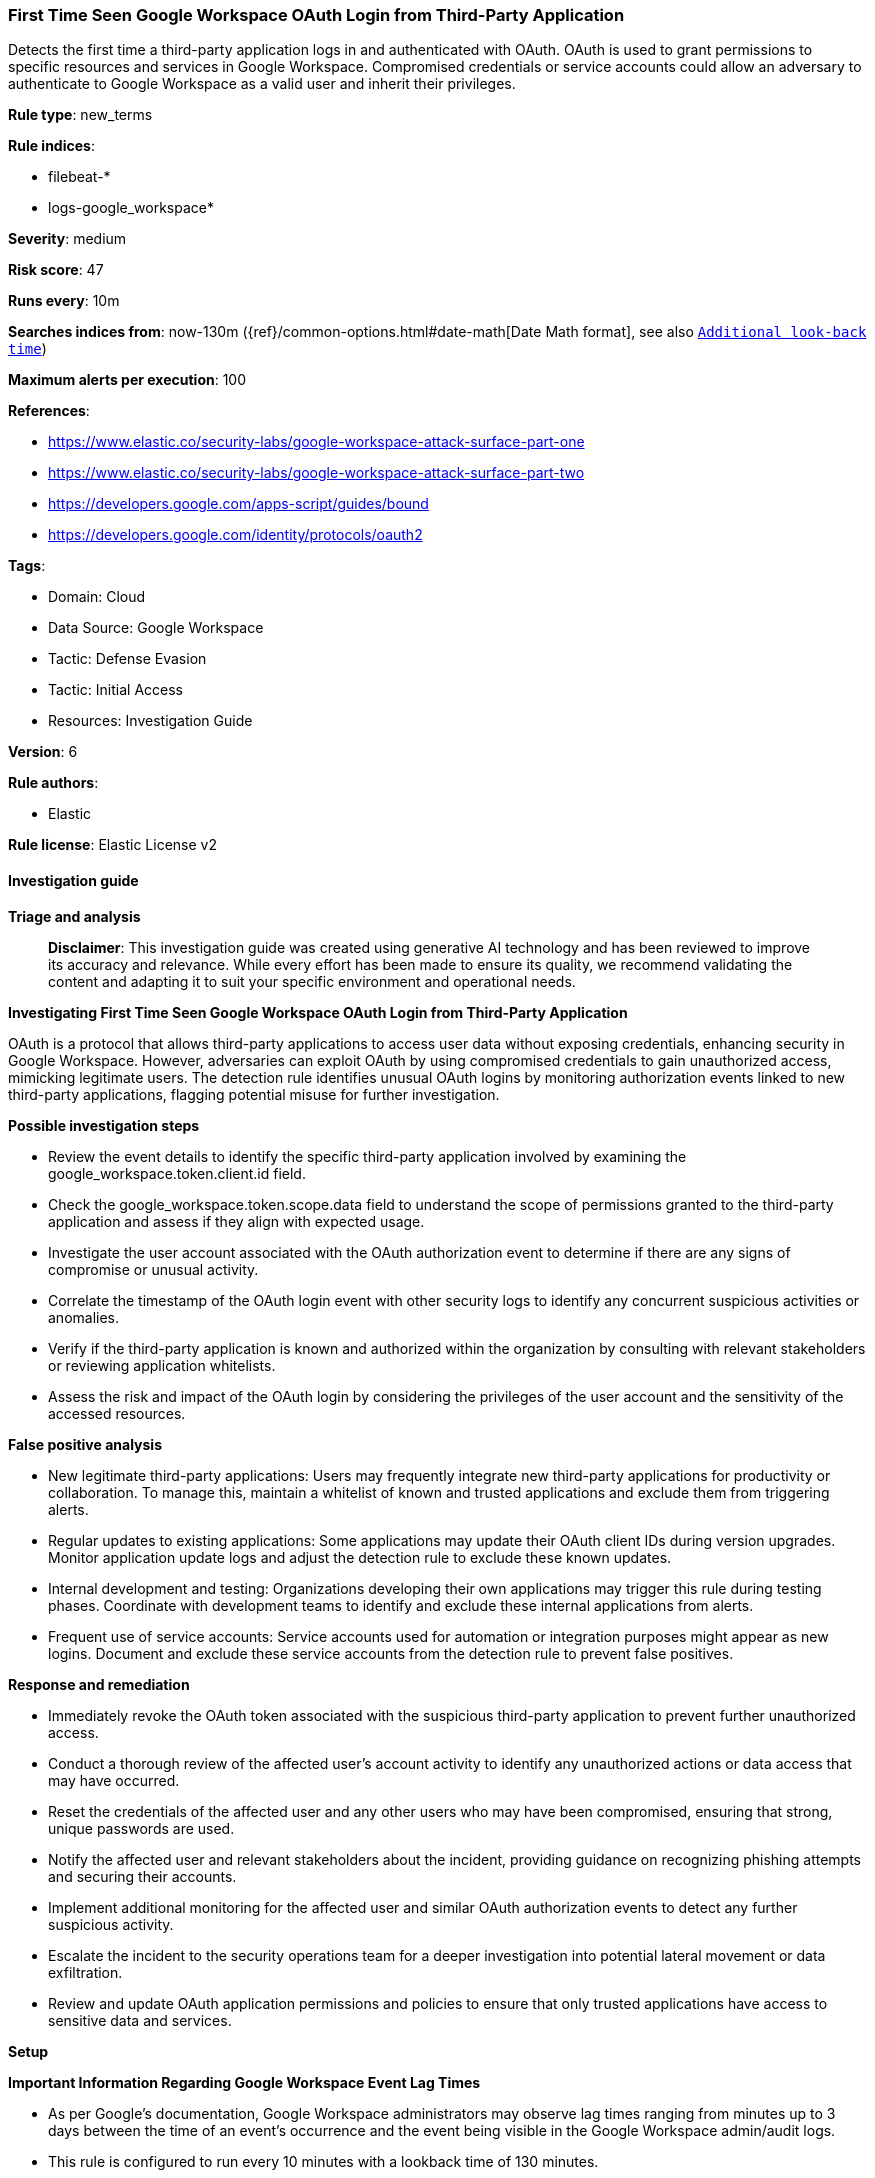 [[prebuilt-rule-8-17-4-first-time-seen-google-workspace-oauth-login-from-third-party-application]]
=== First Time Seen Google Workspace OAuth Login from Third-Party Application

Detects the first time a third-party application logs in and authenticated with OAuth. OAuth is used to grant permissions to specific resources and services in Google Workspace. Compromised credentials or service accounts could allow an adversary to authenticate to Google Workspace as a valid user and inherit their privileges.

*Rule type*: new_terms

*Rule indices*: 

* filebeat-*
* logs-google_workspace*

*Severity*: medium

*Risk score*: 47

*Runs every*: 10m

*Searches indices from*: now-130m ({ref}/common-options.html#date-math[Date Math format], see also <<rule-schedule, `Additional look-back time`>>)

*Maximum alerts per execution*: 100

*References*: 

* https://www.elastic.co/security-labs/google-workspace-attack-surface-part-one
* https://www.elastic.co/security-labs/google-workspace-attack-surface-part-two
* https://developers.google.com/apps-script/guides/bound
* https://developers.google.com/identity/protocols/oauth2

*Tags*: 

* Domain: Cloud
* Data Source: Google Workspace
* Tactic: Defense Evasion
* Tactic: Initial Access
* Resources: Investigation Guide

*Version*: 6

*Rule authors*: 

* Elastic

*Rule license*: Elastic License v2


==== Investigation guide



*Triage and analysis*


> **Disclaimer**:
> This investigation guide was created using generative AI technology and has been reviewed to improve its accuracy and relevance. While every effort has been made to ensure its quality, we recommend validating the content and adapting it to suit your specific environment and operational needs.


*Investigating First Time Seen Google Workspace OAuth Login from Third-Party Application*


OAuth is a protocol that allows third-party applications to access user data without exposing credentials, enhancing security in Google Workspace. However, adversaries can exploit OAuth by using compromised credentials to gain unauthorized access, mimicking legitimate users. The detection rule identifies unusual OAuth logins by monitoring authorization events linked to new third-party applications, flagging potential misuse for further investigation.


*Possible investigation steps*


- Review the event details to identify the specific third-party application involved by examining the google_workspace.token.client.id field.
- Check the google_workspace.token.scope.data field to understand the scope of permissions granted to the third-party application and assess if they align with expected usage.
- Investigate the user account associated with the OAuth authorization event to determine if there are any signs of compromise or unusual activity.
- Correlate the timestamp of the OAuth login event with other security logs to identify any concurrent suspicious activities or anomalies.
- Verify if the third-party application is known and authorized within the organization by consulting with relevant stakeholders or reviewing application whitelists.
- Assess the risk and impact of the OAuth login by considering the privileges of the user account and the sensitivity of the accessed resources.


*False positive analysis*


- New legitimate third-party applications: Users may frequently integrate new third-party applications for productivity or collaboration. To manage this, maintain a whitelist of known and trusted applications and exclude them from triggering alerts.
- Regular updates to existing applications: Some applications may update their OAuth client IDs during version upgrades. Monitor application update logs and adjust the detection rule to exclude these known updates.
- Internal development and testing: Organizations developing their own applications may trigger this rule during testing phases. Coordinate with development teams to identify and exclude these internal applications from alerts.
- Frequent use of service accounts: Service accounts used for automation or integration purposes might appear as new logins. Document and exclude these service accounts from the detection rule to prevent false positives.


*Response and remediation*


- Immediately revoke the OAuth token associated with the suspicious third-party application to prevent further unauthorized access.
- Conduct a thorough review of the affected user's account activity to identify any unauthorized actions or data access that may have occurred.
- Reset the credentials of the affected user and any other users who may have been compromised, ensuring that strong, unique passwords are used.
- Notify the affected user and relevant stakeholders about the incident, providing guidance on recognizing phishing attempts and securing their accounts.
- Implement additional monitoring for the affected user and similar OAuth authorization events to detect any further suspicious activity.
- Escalate the incident to the security operations team for a deeper investigation into potential lateral movement or data exfiltration.
- Review and update OAuth application permissions and policies to ensure that only trusted applications have access to sensitive data and services.


*Setup*



*Important Information Regarding Google Workspace Event Lag Times*

- As per Google's documentation, Google Workspace administrators may observe lag times ranging from minutes up to 3 days between the time of an event's occurrence and the event being visible in the Google Workspace admin/audit logs.
- This rule is configured to run every 10 minutes with a lookback time of 130 minutes.
- To reduce the risk of false negatives, consider reducing the interval that the Google Workspace (formerly G Suite) Filebeat module polls Google's reporting API for new events.
- By default, `var.interval` is set to 2 hours (2h). Consider changing this interval to a lower value, such as 10 minutes (10m).
- See the following references for further information:
  - https://support.google.com/a/answer/7061566
  - https://www.elastic.co/guide/en/beats/filebeat/current/filebeat-module-google_workspace.html

==== Setup


The Google Workspace Fleet integration, Filebeat module, or similarly structured data is required to be compatible with this rule.

==== Rule query


[source, js]
----------------------------------
event.dataset: "google_workspace.token" and event.action: "authorize" and
google_workspace.token.scope.data: *Login and google_workspace.token.client.id: *apps.googleusercontent.com

----------------------------------

*Framework*: MITRE ATT&CK^TM^

* Tactic:
** Name: Defense Evasion
** ID: TA0005
** Reference URL: https://attack.mitre.org/tactics/TA0005/
* Technique:
** Name: Use Alternate Authentication Material
** ID: T1550
** Reference URL: https://attack.mitre.org/techniques/T1550/
* Sub-technique:
** Name: Application Access Token
** ID: T1550.001
** Reference URL: https://attack.mitre.org/techniques/T1550/001/
* Tactic:
** Name: Initial Access
** ID: TA0001
** Reference URL: https://attack.mitre.org/tactics/TA0001/
* Technique:
** Name: Valid Accounts
** ID: T1078
** Reference URL: https://attack.mitre.org/techniques/T1078/
* Sub-technique:
** Name: Cloud Accounts
** ID: T1078.004
** Reference URL: https://attack.mitre.org/techniques/T1078/004/
